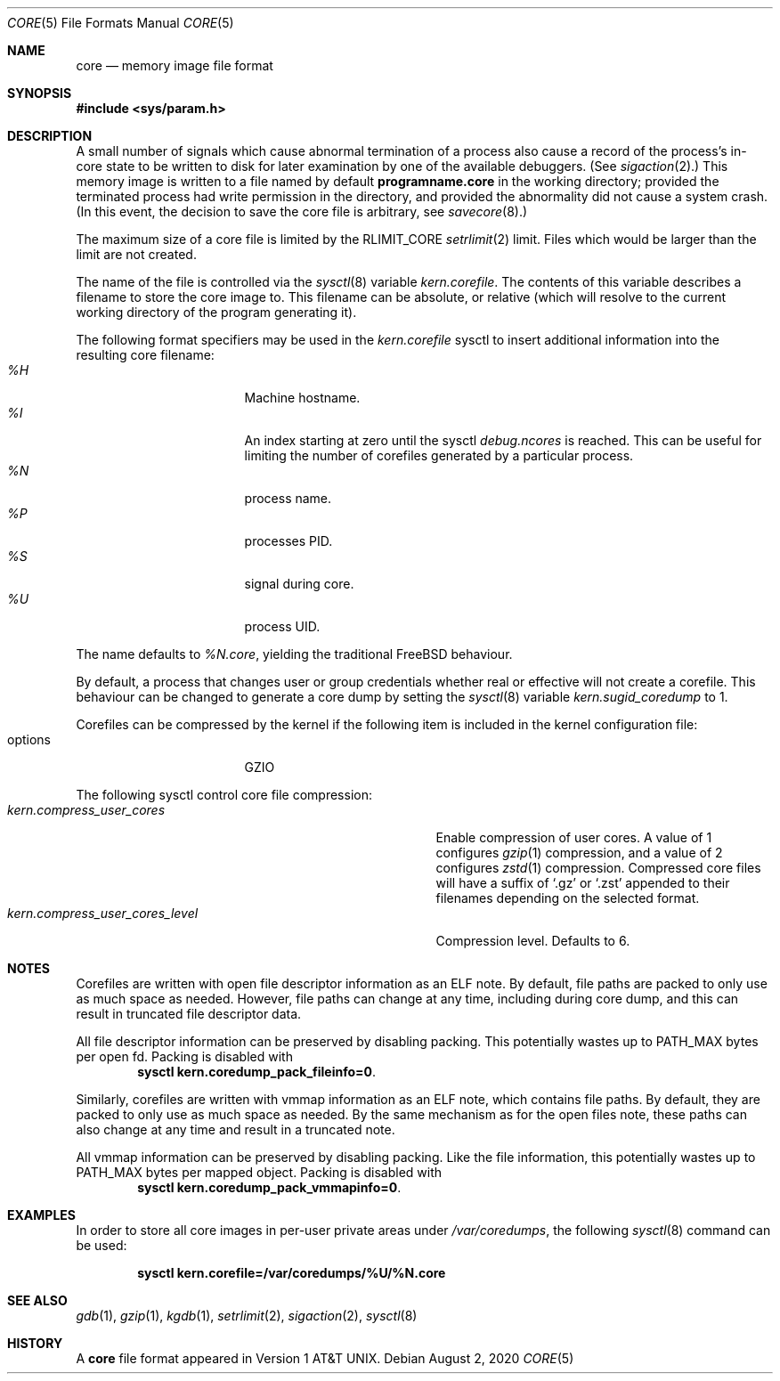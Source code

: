 .\" Copyright (c) 1980, 1991, 1993
.\"	The Regents of the University of California.  All rights reserved.
.\"
.\" Redistribution and use in source and binary forms, with or without
.\" modification, are permitted provided that the following conditions
.\" are met:
.\" 1. Redistributions of source code must retain the above copyright
.\"    notice, this list of conditions and the following disclaimer.
.\" 2. Redistributions in binary form must reproduce the above copyright
.\"    notice, this list of conditions and the following disclaimer in the
.\"    documentation and/or other materials provided with the distribution.
.\" 3. Neither the name of the University nor the names of its contributors
.\"    may be used to endorse or promote products derived from this software
.\"    without specific prior written permission.
.\"
.\" THIS SOFTWARE IS PROVIDED BY THE REGENTS AND CONTRIBUTORS ``AS IS'' AND
.\" ANY EXPRESS OR IMPLIED WARRANTIES, INCLUDING, BUT NOT LIMITED TO, THE
.\" IMPLIED WARRANTIES OF MERCHANTABILITY AND FITNESS FOR A PARTICULAR PURPOSE
.\" ARE DISCLAIMED.  IN NO EVENT SHALL THE REGENTS OR CONTRIBUTORS BE LIABLE
.\" FOR ANY DIRECT, INDIRECT, INCIDENTAL, SPECIAL, EXEMPLARY, OR CONSEQUENTIAL
.\" DAMAGES (INCLUDING, BUT NOT LIMITED TO, PROCUREMENT OF SUBSTITUTE GOODS
.\" OR SERVICES; LOSS OF USE, DATA, OR PROFITS; OR BUSINESS INTERRUPTION)
.\" HOWEVER CAUSED AND ON ANY THEORY OF LIABILITY, WHETHER IN CONTRACT, STRICT
.\" LIABILITY, OR TORT (INCLUDING NEGLIGENCE OR OTHERWISE) ARISING IN ANY WAY
.\" OUT OF THE USE OF THIS SOFTWARE, EVEN IF ADVISED OF THE POSSIBILITY OF
.\" SUCH DAMAGE.
.\"
.\"     @(#)core.5	8.3 (Berkeley) 12/11/93
.\" $FreeBSD$
.\"
.Dd August 2, 2020
.Dt CORE 5
.Os
.Sh NAME
.Nm core
.Nd memory image file format
.Sh SYNOPSIS
.In sys/param.h
.Sh DESCRIPTION
A small number of signals which cause abnormal termination of a process
also cause a record of the process's in-core state to be written
to disk for later examination by one of the available debuggers.
(See
.Xr sigaction 2 . )
This memory image is written to a file named by default
.Nm programname.core
in the working directory;
provided the terminated process had write permission in the directory,
and provided the abnormality did not cause
a system crash.
(In this event, the decision to save the core file is arbitrary, see
.Xr savecore 8 . )
.Pp
The maximum size of a core file is limited by the
.Dv RLIMIT_CORE
.Xr setrlimit 2
limit.
Files which would be larger than the limit are not created.
.Pp
The name of the file is controlled via the
.Xr sysctl 8
variable
.Va kern.corefile .
The contents of this variable describes a filename to store
the core image to.
This filename can be absolute, or relative (which
will resolve to the current working directory of the program
generating it).
.Pp
The following format specifiers may be used in the
.Va kern.corefile
sysctl to insert additional information into the resulting core
filename:
.Bl -tag -width "1234567890" -compact -offset "12345"
.It Em \&%H
Machine hostname.
.It Em \&%I
An index starting at zero until the sysctl
.Em debug.ncores
is reached.
This can be useful for limiting the number of corefiles
generated by a particular process.
.It Em \&%N
process name.
.It Em \&%P
processes PID.
.It Em \&%S
signal during core.
.It Em \&%U
process UID.
.El
.Pp
The name defaults to
.Em \&%N.core ,
yielding the traditional
.Fx
behaviour.
.Pp
By default, a process that changes user or group credentials whether
real or effective will not create a corefile.
This behaviour can be
changed to generate a core dump by setting the
.Xr sysctl 8
variable
.Va kern.sugid_coredump
to 1.
.Pp
Corefiles can be compressed by the kernel if the following item
is included in the kernel configuration file:
.Bl -tag -width "1234567890" -compact -offset "12345"
.It options
GZIO
.El
.Pp
The following sysctl control core file compression:
.Bl -tag -width "kern.compress_user_cores_level" -compact -offset "12345"
.It Em kern.compress_user_cores
Enable compression of user cores.
A value of 1 configures
.Xr gzip 1
compression,
and a value of 2 configures
.Xr zstd 1
compression.
Compressed core files will have a suffix of
.Ql .gz
or
.Ql .zst
appended to their filenames depending on the selected format.
.It Em kern.compress_user_cores_level
Compression level.
Defaults to 6.
.El
.Sh NOTES
Corefiles are written with open file descriptor information as an ELF note.
By default, file paths are packed to only use as much space as needed.
However, file paths can change at any time, including during core dump,
and this can result in truncated file descriptor data.
.Pp
All file descriptor information can be preserved by disabling packing.
This potentially wastes up to PATH_MAX bytes per open fd.
Packing is disabled with
.Dl sysctl kern.coredump_pack_fileinfo=0 .
.Pp
Similarly, corefiles are written with vmmap information as an ELF note, which
contains file paths.
By default, they are packed to only use as much space as
needed.
By the same mechanism as for the open files note, these paths can also
change at any time and result in a truncated note.
.Pp
All vmmap information can be preserved by disabling packing.
Like the file information, this potentially wastes up to PATH_MAX bytes per
mapped object.
Packing is disabled with
.Dl sysctl kern.coredump_pack_vmmapinfo=0 .
.Sh EXAMPLES
In order to store all core images in per-user private areas under
.Pa /var/coredumps ,
the following
.Xr sysctl 8
command can be used:
.Pp
.Dl sysctl kern.corefile=/var/coredumps/\&%U/\&%N.core
.Sh SEE ALSO
.Xr gdb 1 ,
.Xr gzip 1 ,
.Xr kgdb 1 ,
.Xr setrlimit 2 ,
.Xr sigaction 2 ,
.Xr sysctl 8
.Sh HISTORY
A
.Nm
file format appeared in
.At v1 .
